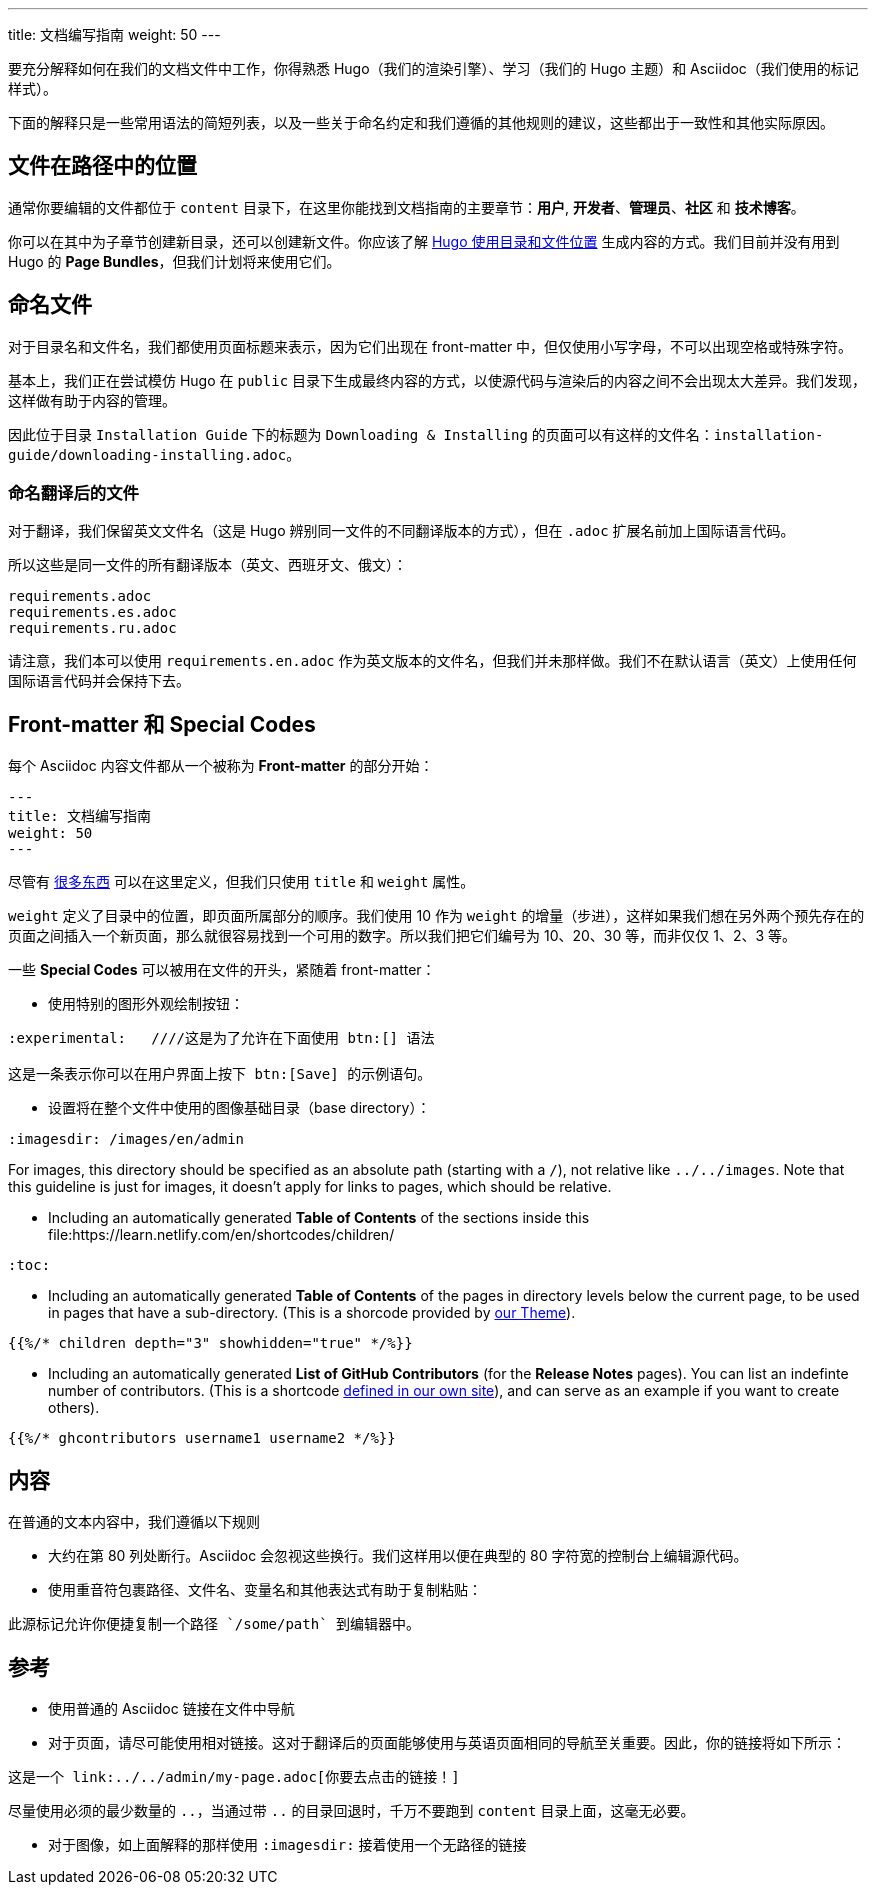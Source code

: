 ---
title: 文档编写指南
weight: 50
---

:toc:

要充分解释如何在我们的文档文件中工作，你得熟悉 Hugo（我们的渲染引擎）、学习（我们的 Hugo 主题）和 Asciidoc（我们使用的标记样式）。

下面的解释只是一些常用语法的简短列表，以及一些关于命名约定和我们遵循的其他规则的建议，这些都出于一致性和其他实际原因。

== 文件在路径中的位置

通常你要编辑的文件都位于 `content` 目录下，在这里你能找到文档指南的主要章节：*用户*, *开发者*、*管理员*、*社区* 和 *技术博客*。

你可以在其中为子章节创建新目录，还可以创建新文件。你应该了解 link:https://gohugo.io/content-management/organization/[Hugo 使用目录和文件位置] 生成内容的方式。我们目前并没有用到 Hugo 的 *Page Bundles*，但我们计划将来使用它们。

== 命名文件

对于目录名和文件名，我们都使用页面标题来表示，因为它们出现在 front-matter 中，但仅使用小写字母，不可以出现空格或特殊字符。

基本上，我们正在尝试模仿 Hugo 在 `public` 目录下生成最终内容的方式，以使源代码与渲染后的内容之间不会出现太大差异。我们发现，这样做有助于内容的管理。

因此位于目录 `Installation Guide` 下的标题为 `Downloading & Installing` 的页面可以有这样的文件名：`installation-guide/downloading-installing.adoc`。

=== 命名翻译后的文件

对于翻译，我们保留英文文件名（这是 Hugo 辨别同一文件的不同翻译版本的方式），但在 `.adoc` 扩展名前加上国际语言代码。

所以这些是同一文件的所有翻译版本（英文、西班牙文、俄文）：

```
requirements.adoc
requirements.es.adoc
requirements.ru.adoc
```
请注意，我们本可以使用 `requirements.en.adoc` 作为英文版本的文件名，但我们并未那样做。我们不在默认语言（英文）上使用任何国际语言代码并会保持下去。

== Front-matter 和 Special Codes

每个 Asciidoc 内容文件都从一个被称为 *Front-matter* 的部分开始：

```
---
title: 文档编写指南
weight: 50
---
```
尽管有 link:https://gohugo.io/content-management/front-matter/[很多东西] 可以在这里定义，但我们只使用 `title` 和 `weight` 属性。 

`weight` 定义了目录中的位置，即页面所属部分的顺序。我们使用 10 作为 `weight` 的增量（步进），这样如果我们想在另外两个预先存在的页面之间插入一个新页面，那么就很容易找到一个可用的数字。所以我们把它们编号为 10、20、30 等，而非仅仅 1、2、3 等。 

一些 *Special Codes* 可以被用在文件的开头，紧随着 front-matter：

- 使用特别的图形外观绘制按钮：
```
:experimental:   ////这是为了允许在下面使用 btn:[] 语法

这是一条表示你可以在用户界面上按下 btn:[Save] 的示例语句。
```

- 设置将在整个文件中使用的图像基础目录（base directory）：
```
:imagesdir: /images/en/admin
```
For images, this directory should be specified as an absolute path (starting 
with a `/`), not relative like `../../images`. Note that this guideline is just for images, 
it doesn't apply for links to pages, which should be relative.

- Including an automatically generated *Table of Contents* of the sections inside this file:https://learn.netlify.com/en/shortcodes/children/
```
:toc:
```
- Including an automatically generated *Table of Contents* of the pages in directory levels below the current page, 
to be used in pages that have a sub-directory. (This is a shorcode provided by link:https://learn.netlify.com/en/shortcodes/children/[our Theme^]).

```
{{%/* children depth="3" showhidden="true" */%}}
```
- Including an automatically generated *List of GitHub Contributors* (for the *Release Notes* pages). You can 
list an indefinte number of contributors. (This is a shortcode 
link:https://github.com/salesagility/SuiteDocs/blob/master/layouts/shortcodes/ghcontributors.html[defined in our own site^]), 
and can serve as an example if you want to create others).
```
{{%/* ghcontributors username1 username2 */%}}
```

== 内容

在普通的文本内容中，我们遵循以下规则

- 大约在第 80 列处断行。Asciidoc 会忽视这些换行。我们这样用以便在典型的 80 字符宽的控制台上编辑源代码。

- 使用重音符包裹路径、文件名、变量名和其他表达式有助于复制粘贴：
 
```text
此源标记允许你便捷复制一个路径 `/some/path` 到编辑器中。
```

== 参考

- 使用普通的 Asciidoc 链接在文件中导航

- 对于页面，请尽可能使用相对链接。这对于翻译后的页面能够使用与英语页面相同的导航至关重要。因此，你的链接将如下所示：

```text
这是一个 link:../../admin/my-page.adoc[你要去点击的链接！]
```
尽量使用必须的最少数量的 `..`，当通过带 `..` 的目录回退时，千万不要跑到 `content` 目录上面，这毫无必要。

- 对于图像，如上面解释的那样使用 `:imagesdir:` 接着使用一个无路径的链接
